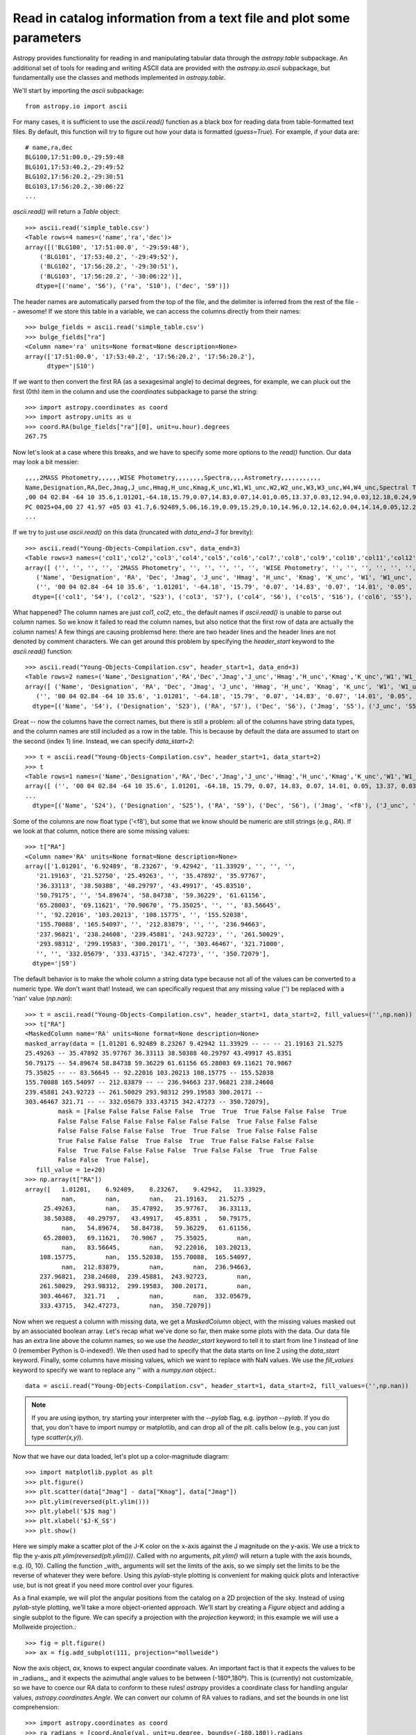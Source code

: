 Read in catalog information from a text file and plot some parameters
=====================================================================

Astropy provides functionality for reading in and manipulating tabular
data through the `astropy.table` subpackage. An additional set of
tools for reading and writing ASCII data are provided with the
`astropy.io.ascii` subpackage, but fundamentally use the classes and
methods implemented in `astropy.table`.

We'll start by importing the `ascii` subpackage::

    from astropy.io import ascii

For many cases, it is sufficient to use the `ascii.read()` function as
a black box for reading data from table-formatted text files. By
default, this function will try to figure out how your data is
formatted (`guess=True`). For example, if your data are::

    # name,ra,dec
    BLG100,17:51:00.0,-29:59:48
    BLG101,17:53:40.2,-29:49:52
    BLG102,17:56:20.2,-29:30:51
    BLG103,17:56:20.2,-30:06:22
    ...

`ascii.read()` will return a `Table` object::

    >>> ascii.read('simple_table.csv')
    <Table rows=4 names=('name','ra','dec')>
    array([('BLG100', '17:51:00.0', '-29:59:48'),
        ('BLG101', '17:53:40.2', '-29:49:52'),
        ('BLG102', '17:56:20.2', '-29:30:51'),
        ('BLG103', '17:56:20.2', '-30:06:22')],
       dtype=[('name', 'S6'), ('ra', 'S10'), ('dec', 'S9')])

The header names are automatically parsed from the top of the file,
and the delimiter is inferred from the rest of the file -- awesome! If
we store this table in a variable, we can access the columns directly
from their names::

    >>> bulge_fields = ascii.read('simple_table.csv')
    >>> bulge_fields["ra"]
    <Column name='ra' units=None format=None description=None>
    array(['17:51:00.0', '17:53:40.2', '17:56:20.2', '17:56:20.2'],
          dtype='|S10')

If we want to then convert the first RA (as a sexagesimal angle) to
decimal degrees, for example, we can pluck out the first (0th) item in
the column and use the `coordinates` subpackage to parse the string::

    >>> import astropy.coordinates as coord
    >>> import astropy.units as u
    >>> coord.RA(bulge_fields["ra"][0], unit=u.hour).degrees
    267.75

Now let's look at a case where this breaks, and we have to specify some
more options to the `read()` function. Our data may look a bit messier::

    ,,,,2MASS Photometry,,,,,,WISE Photometry,,,,,,,,Spectra,,,,Astrometry,,,,,,,,,,,
    Name,Designation,RA,Dec,Jmag,J_unc,Hmag,H_unc,Kmag,K_unc,W1,W1_unc,W2,W2_unc,W3,W3_unc,W4,W4_unc,Spectral Type,Spectra (FITS),Opt Spec Refs,NIR Spec Refs,pm_ra (mas),pm_ra_unc,pm_dec (mas),pm_dec_unc,pi (mas),pi_unc,radial velocity (km/s),rv_unc,Astrometry Refs,Discovery Refs,Group/Age,Note
    ,00 04 02.84 -64 10 35.6,1.01201,-64.18,15.79,0.07,14.83,0.07,14.01,0.05,13.37,0.03,12.94,0.03,12.18,0.24,9.16,null,L1γ,,Kirkpatrick et al. 2010,,,,,,,,,,,Kirkpatrick et al. 2010,,
    PC 0025+04,00 27 41.97 +05 03 41.7,6.92489,5.06,16.19,0.09,15.29,0.10,14.96,0.12,14.62,0.04,14.14,0.05,12.24,null,8.89,null,M9.5β,,Mould et al. 1994,,0.0105,0.0004,-0.0008,0.0003,,,,,Faherty et al. 2009,Schneider et al. 1991,,,00 32 55.84 -44 05 05.8,8.23267,-44.08,14.78,0.04,13.86,0.03,13.27,0.04,12.82,0.03,12.49,0.03,11.73,0.19,9.29,null,L0γ,,Cruz et al. 2009,,0.1178,0.0043,-0.0916,0.0043,38.4,4.8,,,Faherty et al. 2012,Reid et al. 2008,,
    ...

If we try to just use `ascii.read()` on this data (truncated with
`data_end=3` for brevity)::

    >>> ascii.read("Young-Objects-Compilation.csv", data_end=3)
    <Table rows=3 names=('col1','col2','col3','col4','col5','col6','col7','col8','col9','col10','col11','col12','col13','col14','col15','col16','col17','col18','col19','col20','col21','col22','col23','col24','col25','col26','col27','col28','col29','col30','col31','col32','col33','col34')>
    array([ ('', '', '', '', '2MASS Photometry', '', '', '', '', '', 'WISE Photometry', '', '', '', '', '', '', '', 'Spectra', '', '', '', 'Astrometry', '', '', '', '', '', '', '', '', '', '', ''),
       ('Name', 'Designation', 'RA', 'Dec', 'Jmag', 'J_unc', 'Hmag', 'H_unc', 'Kmag', 'K_unc', 'W1', 'W1_unc', 'W2', 'W2_unc', 'W3', 'W3_unc', 'W4', 'W4_unc', 'Spectral Type', 'Spectra (FITS)', 'Opt Spec Refs', 'NIR Spec Refs', 'pm_ra (mas)', 'pm_ra_unc', 'pm_dec (mas)', 'pm_dec_unc', 'pi (mas)', 'pi_unc', 'radial velocity (km/s)', 'rv_unc', 'Astrometry Refs', 'Discovery Refs', 'Group/Age', 'Note'),
       ('', '00 04 02.84 -64 10 35.6', '1.01201', '-64.18', '15.79', '0.07', '14.83', '0.07', '14.01', '0.05', '13.37', '0.03', '12.94', '0.03', '12.18', '0.24', '9.16', 'null', 'L1\xce\xb3', '', 'Kirkpatrick et al. 2010', '', '', '', '', '', '', '', '', '', '', 'Kirkpatrick et al. 2010', '', '')],
      dtype=[('col1', 'S4'), ('col2', 'S23'), ('col3', 'S7'), ('col4', 'S6'), ('col5', 'S16'), ('col6', 'S5'), ('col7', 'S5'), ('col8', 'S5'), ('col9', 'S5'), ('col10', 'S5'), ('col11', 'S15'), ('col12', 'S6'), ('col13', 'S5'), ('col14', 'S6'), ('col15', 'S5'), ('col16', 'S6'), ('col17', 'S4'), ('col18', 'S6'), ('col19', 'S13'), ('col20', 'S14'), ('col21', 'S23'), ('col22', 'S13'), ('col23', 'S11'), ('col24', 'S9'), ('col25', 'S12'), ('col26', 'S10'), ('col27', 'S8'), ('col28', 'S6'), ('col29', 'S22'), ('col30', 'S6'), ('col31', 'S15'), ('col32', 'S23'), ('col33', 'S9'), ('col34', 'S4')])

What happened? The column names are just `col1`, `col2`, etc., the
default names if `ascii.read()` is unable to parse out column
names. So we know it failed to read the column names, but also notice
that the first row of data are actually the column names! A few things
are causing problemsd here: there are two header lines and the header
lines are not denoted by comment characters. We can get around this
problem by specifying the `header_start` keyword to the `ascii.read()`
function::

    >>> ascii.read("Young-Objects-Compilation.csv", header_start=1, data_end=3)
    <Table rows=2 names=('Name','Designation','RA','Dec','Jmag','J_unc','Hmag','H_unc','Kmag','K_unc','W1','W1_unc','W2','W2_unc','W3','W3_unc','W4','W4_unc','Spectral Type','Spectra (FITS)','Opt Spec Refs','NIR Spec Refs','pm_ra (mas)','pm_ra_unc','pm_dec (mas)','pm_dec_unc','pi (mas)','pi_unc','radial velocity (km/s)','rv_unc','Astrometry Refs','Discovery Refs','Group/Age','Note')>
    array([ ('Name', 'Designation', 'RA', 'Dec', 'Jmag', 'J_unc', 'Hmag', 'H_unc', 'Kmag', 'K_unc', 'W1', 'W1_unc', 'W2', 'W2_unc', 'W3', 'W3_unc', 'W4', 'W4_unc', 'Spectral Type', 'Spectra (FITS)', 'Opt Spec Refs', 'NIR Spec Refs', 'pm_ra (mas)', 'pm_ra_unc', 'pm_dec (mas)', 'pm_dec_unc', 'pi (mas)', 'pi_unc', 'radial velocity (km/s)', 'rv_unc', 'Astrometry Refs', 'Discovery Refs', 'Group/Age', 'Note'),
       ('', '00 04 02.84 -64 10 35.6', '1.01201', '-64.18', '15.79', '0.07', '14.83', '0.07', '14.01', '0.05', '13.37', '0.03', '12.94', '0.03', '12.18', '0.24', '9.16', 'null', 'L1\xce\xb3', '', 'Kirkpatrick et al. 2010', '', '', '', '', '', '', '', '', '', '', 'Kirkpatrick et al. 2010', '', '')],
      dtype=[('Name', 'S4'), ('Designation', 'S23'), ('RA', 'S7'), ('Dec', 'S6'), ('Jmag', 'S5'), ('J_unc', 'S5'), ('Hmag', 'S5'), ('H_unc', 'S5'), ('Kmag', 'S5'), ('K_unc', 'S5'), ('W1', 'S5'), ('W1_unc', 'S6'), ('W2', 'S5'), ('W2_unc', 'S6'), ('W3', 'S5'), ('W3_unc', 'S6'), ('W4', 'S4'), ('W4_unc', 'S6'), ('Spectral Type', 'S13'), ('Spectra (FITS)', 'S14'), ('Opt Spec Refs', 'S23'), ('NIR Spec Refs', 'S13'), ('pm_ra (mas)', 'S11'), ('pm_ra_unc', 'S9'), ('pm_dec (mas)', 'S12'), ('pm_dec_unc', 'S10'), ('pi (mas)', 'S8'), ('pi_unc', 'S6'), ('radial velocity (km/s)', 'S22'), ('rv_unc', 'S6'), ('Astrometry Refs', 'S15'), ('Discovery Refs', 'S23'), ('Group/Age', 'S9'), ('Note', 'S4')])

Great -- now the columns have the correct names, but there is still a
problem: all of the columns have string data types, and the column
names are still included as a row in the table. This is because by
default the data are assumed to start on the second (index 1)
line. Instead, we can specify `data_start=2`::

    >>> t = ascii.read("Young-Objects-Compilation.csv", header_start=1, data_start=2)
    >>> t
    <Table rows=1 names=('Name','Designation','RA','Dec','Jmag','J_unc','Hmag','H_unc','Kmag','K_unc','W1','W1_unc','W2','W2_unc','W3','W3_unc','W4','W4_unc','Spectral Type','Spectra (FITS)','Opt Spec Refs','NIR Spec Refs','pm_ra (mas)','pm_ra_unc','pm_dec (mas)','pm_dec_unc','pi (mas)','pi_unc','radial velocity (km/s)','rv_unc','Astrometry Refs','Discovery Refs','Group/Age','Note')>
    array([ ('', '00 04 02.84 -64 10 35.6', 1.01201, -64.18, 15.79, 0.07, 14.83, 0.07, 14.01, 0.05, 13.37, 0.03, 12.94, 0.03, 12.18, 0.24, 9.16, 'null', 'L1\xce\xb3', '', 'Kirkpatrick et al. 2010', '', '', '', '', '', '', '', '', '', '', 'Kirkpatrick et al. 2010', '', '')],
    ...
      dtype=[('Name', 'S24'), ('Designation', 'S25'), ('RA', 'S9'), ('Dec', 'S6'), ('Jmag', '<f8'), ('J_unc', 'S4'), ('Hmag', '<f8'), ('H_unc', 'S4'), ('Kmag', '<f8'), ('K_unc', 'S4'), ('W1', '<f8'), ('W1_unc', '<f8'), ('W2', '<f8'), ('W2_unc', '<f8'), ('W3', '<f8'), ('W3_unc', 'S4'), ('W4', '<f8'), ('W4_unc', 'S4'), ('Spectral Type', 'S6'), ('Spectra (FITS)', 'S1'), ('Opt Spec Refs', 'S26'), ('NIR Spec Refs', 'S23'), ('pm_ra (mas)', 'S7'), ('pm_ra_unc', 'S6'), ('pm_dec (mas)', 'S7'), ('pm_dec_unc', 'S6'), ('pi (mas)', 'S4'), ('pi_unc', 'S4'), ('radial velocity (km/s)', 'S1'), ('rv_unc', 'S1'), ('Astrometry Refs', 'S19'), ('Discovery Refs', 'S23'), ('Group/Age', 'S1'), ('Note', 'S38')])

Some of the columns are now float type ('<f8'), but some that we know
should be numeric are still strings (e.g., `RA`). If we look at that
column, notice there are some missing values::

    >>> t["RA"]
    <Column name='RA' units=None format=None description=None>
    array(['1.01201', '6.92489', '8.23267', '9.42942', '11.33929', '', '', '',
       '21.19163', '21.52750', '25.49263', '', '35.47892', '35.97767',
       '36.33113', '38.50388', '40.29797', '43.49917', '45.83510',
       '50.79175', '', '54.89674', '58.84738', '59.36229', '61.61156',
       '65.28003', '69.11621', '70.90670', '75.35025', '', '', '83.56645',
       '', '92.22016', '103.20213', '108.15775', '', '155.52038',
       '155.70088', '165.54097', '', '212.83879', '', '', '236.94663',
       '237.96821', '238.24608', '239.45881', '243.92723', '', '261.50029',
       '293.98312', '299.19583', '300.20171', '', '303.46467', '321.71000',
       '', '', '332.05679', '333.43715', '342.47273', '', '350.72079'],
      dtype='|S9')

The default behavior is to make the whole column a string data type
because not all of the values can be converted to a numeric type. We
don't want that! Instead, we can specifically request that any missing
value ('') be replaced with a 'nan' value (`np.nan`)::

    >>> t = ascii.read("Young-Objects-Compilation.csv", header_start=1, data_start=2, fill_values=('',np.nan))
    >>> t["RA"]
    <MaskedColumn name='RA' units=None format=None description=None>
    masked_array(data = [1.01201 6.92489 8.23267 9.42942 11.33929 -- -- -- 21.19163 21.5275
    25.49263 -- 35.47892 35.97767 36.33113 38.50388 40.29797 43.49917 45.8351
    50.79175 -- 54.89674 58.84738 59.36229 61.61156 65.28003 69.11621 70.9067
    75.35025 -- -- 83.56645 -- 92.22016 103.20213 108.15775 -- 155.52038
    155.70088 165.54097 -- 212.83879 -- -- 236.94663 237.96821 238.24608
    239.45881 243.92723 -- 261.50029 293.98312 299.19583 300.20171 --
    303.46467 321.71 -- -- 332.05679 333.43715 342.47273 -- 350.72079],
             mask = [False False False False False  True  True  True False False False  True
             False False False False False False False False  True False False False
             False False False False False  True  True False  True False False False
             True False False False  True False  True  True False False False False
             False  True False False False False  True False False  True  True False
             False False  True False],
       fill_value = 1e+20)
    >>> np.array(t["RA"])
    array([   1.01201,    6.92489,    8.23267,    9.42942,   11.33929,
              nan,        nan,        nan,   21.19163,   21.5275 ,
         25.49263,        nan,   35.47892,   35.97767,   36.33113,
         38.50388,   40.29797,   43.49917,   45.8351 ,   50.79175,
              nan,   54.89674,   58.84738,   59.36229,   61.61156,
         65.28003,   69.11621,   70.9067 ,   75.35025,        nan,
              nan,   83.56645,        nan,   92.22016,  103.20213,
        108.15775,        nan,  155.52038,  155.70088,  165.54097,
              nan,  212.83879,        nan,        nan,  236.94663,
        237.96821,  238.24608,  239.45881,  243.92723,        nan,
        261.50029,  293.98312,  299.19583,  300.20171,        nan,
        303.46467,  321.71   ,        nan,        nan,  332.05679,
        333.43715,  342.47273,        nan,  350.72079])

Now when we request a column with missing data, we get a
`MaskedColumn` object, with the missing values masked out by an
associated boolean array. Let's recap what we've done so far, then
make some plots with the data. Our data file has an extra line above
the column names, so we use the `header_start` keyword to tell it to
start from line 1 instead of line 0 (remember Python is
0-indexed!). We then used had to specify that the data starts on line
2 using the `data_start` keyword. Finally, some columns have missing
values, which we want to replace with NaN values. We use the
`fill_values` keyword to specify we want to replace any '' with a
`numpy.nan` object.::

    data = ascii.read("Young-Objects-Compilation.csv", header_start=1, data_start=2, fill_values=('',np.nan))

.. Note::

    If you are using ipython, try starting your interpreter with the
    `--pylab` flag, e.g. `ipython --pylab`. If you do that, you don't
    have to import numpy or matplotlib, and can drop all of the `plt.`
    calls below (e.g., you can just type `scatter(x,y)`).

Now that we have our data loaded, let's plot up a color-magnitude
diagram::

    >>> import matplotlib.pyplot as plt
    >>> plt.figure()
    >>> plt.scatter(data["Jmag"] - data["Kmag"], data["Jmag"])
    >>> plt.ylim(reversed(plt.ylim()))
    >>> plt.ylabel('$J$ mag')
    >>> plt.xlabel('$J-K_S$')
    >>> plt.show()

Here we simply make a scatter plot of the J-K color on the x-axis
against the J magnitude on the y-axis. We use a trick to flip the
y-axis `plt.ylim(reversed(plt.ylim()))`. Called with no arguments,
`plt.ylim()` will return a tuple with the axis bounds, e.g. (0,
10). Calling the function _with_ arguments will set the limits of the
axis, so we simply set the limits to be the reverse of whatever they
were before. Using this `pylab`-style plotting is convenient for
making quick plots and interactive use, but is not great if you need
more control over your figures.

As a final example, we will plot the angular positions from the
catalog on a 2D projection of the sky. Instead of using `pylab`-style
plotting, we'll take a more object-oriented approach. We'll start by
creating a `Figure` object and adding a single subplot to the
figure. We can specify a projection with the `projection` keyword; in
this example we will use a Mollweide projection.::

    >>> fig = plt.figure()
    >>> ax = fig.add_subplot(111, projection="mollweide")

Now the axis object, `ax`, knows to expect angular coordinate
values. An important fact is that it expects the values to be in
_radians_, and it expects the azimuthal angle values to be between
(-180º,180º). This is (currently) not customizable, so we have to
coerce our RA data to conform to these rules! `astropy` provides a
coordinate class for handling angular values,
`astropy.coordinates.Angle`. We can convert our column of RA values to
radians, and set the bounds in one list comprehension::

    >>> import astropy.coordinates as coord
    >>> ra_radians = [coord.Angle(val, unit=u.degree, bounds=(-180,180)).radians
                         for val in data['RA']]
    >>> dec_radians = [coord.Angle(val, unit=u.degree).radians
                         for val in data['Dec']]
    >>> ax.scatter(ra_radians, dec_radians)

By default, matplotlib will add degree ticklabels, so let's change the
horizontal (x) tick labels to be in units of hours, and display a grid::

    >>> ax1.set_xticklabels(['14h','16h','18h','20h','22h','0h','2h','4h','6h','8h','10h'])
    >>> ax1.grid(True)

Finally, we can save the figure as a pdf::

    >>> fig.savefig("map.pdf")
